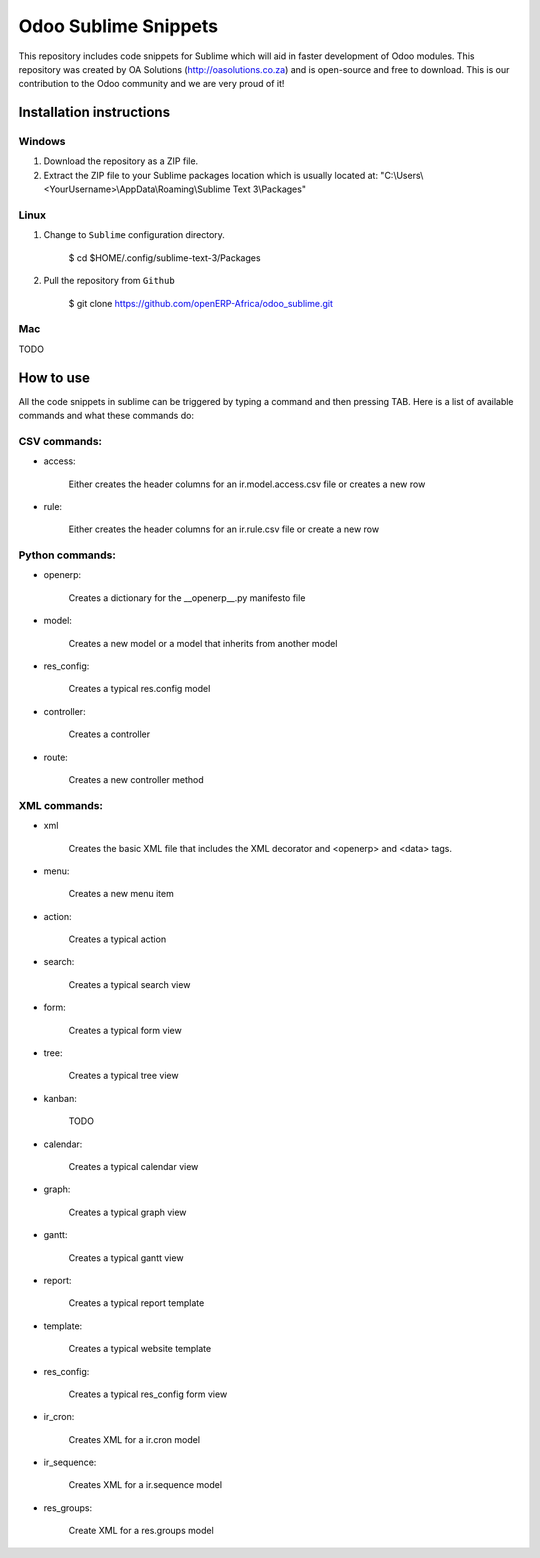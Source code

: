 Odoo Sublime Snippets
=====================

This repository includes code snippets for Sublime which will aid in faster development of Odoo modules. This repository was created by OA Solutions (http://oasolutions.co.za) and is open-source and free to download. This is our contribution to the Odoo community and we are very proud of it!

Installation instructions
-------------------------

Windows
~~~~~~~

1) Download the repository as a ZIP file.

2) Extract the ZIP file to your Sublime packages location which is usually located at: "C:\\Users\\<YourUsername>\\AppData\\Roaming\\Sublime Text 3\\Packages"

Linux
~~~~~

1) Change to ``Sublime`` configuration directory. 

    $ cd  $HOME/.config/sublime-text-3/Packages

2) Pull the repository from ``Github``

    $ git clone https://github.com/openERP-Africa/odoo_sublime.git


Mac
~~~

TODO

How to use
----------

All the code snippets in sublime can be triggered by typing a command and then pressing TAB. Here is a list of available commands and what these commands do:

CSV commands:
~~~~~~~~~~~~~

- access:

    Either creates the header columns for an ir.model.access.csv file or creates a new row

- rule:

    Either creates the header columns for an ir.rule.csv file or create a new row

Python commands:
~~~~~~~~~~~~~~~~

- openerp:

    Creates a dictionary for the __openerp__.py manifesto file 

- model:

    Creates a new model or a model that inherits from another model

- res_config:

    Creates a typical res.config model

- controller:

    Creates a controller

- route:

    Creates a new controller method

XML commands:
~~~~~~~~~~~~~

- xml

    Creates the basic XML file that includes the XML decorator and <openerp> and <data> tags.

- menu:

    Creates a new menu item

- action:

    Creates a typical action

- search:

    Creates a typical search view

- form:

    Creates a typical form view

- tree:

    Creates a typical tree view

- kanban:

    TODO

- calendar:

    Creates a typical calendar view

- graph:

    Creates a typical graph view

- gantt:

    Creates a typical gantt view

- report:

    Creates a typical report template

- template:

    Creates a typical website template

- res_config:

    Creates a typical res_config form view

- ir_cron:

    Creates XML for a ir.cron model

- ir_sequence:

    Creates XML for a ir.sequence model

- res_groups:

    Create XML for a res.groups model
